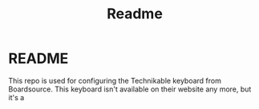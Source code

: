 #+title: Readme
#+description:
#+startup: overview

* README
This repo is used for configuring the Technikable keyboard from Boardsource. This keyboard isn't available on their website any more, but it's a
